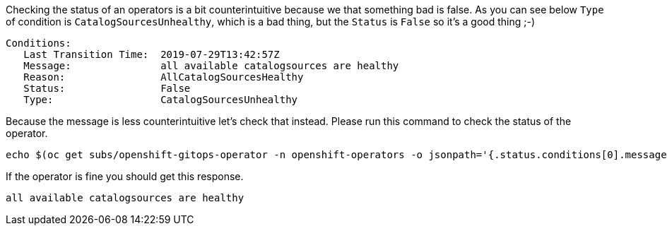 Checking the status of an operators is a bit counterintuitive because we that something bad is false. As you can see below `Type` of condition is `CatalogSourcesUnhealthy`, which is a bad thing, but the `Status` is `False` so it's a good thing ;-)

[source,bash, subs="+macros,+attributes"]
----
Conditions:
   Last Transition Time:  2019-07-29T13:42:57Z
   Message:               all available catalogsources are healthy
   Reason:                AllCatalogSourcesHealthy
   Status:                False
   Type:                  CatalogSourcesUnhealthy
----

Because the message is less counterintuitive  let's check that instead. Please run this command to check the status of the operator.

[.console-input]
[source,bash, subs="+macros,+attributes"]
----
echo $(oc get subs/openshift-gitops-operator -n openshift-operators -o jsonpath='{.status.conditions[0].message}')
----

If the operator is fine you should get this response.

[.console-output]
[source,bash, subs="+macros,+attributes"]
----
all available catalogsources are healthy
----